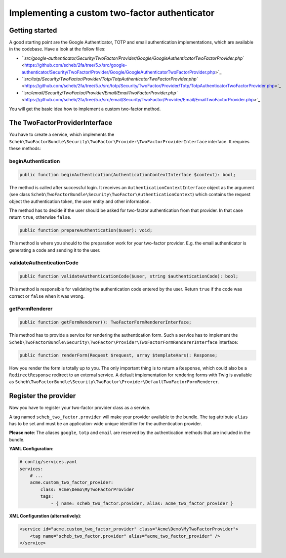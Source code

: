 Implementing a custom two-factor authenticator
==============================================

Getting started
---------------

A good starting point are the Google Authenticator, TOTP and email authentication implementations, which are
available in the codebase. Have a look at the follow files:


* `\ ``src/google-authenticator/Security/TwoFactor/Provider/Google/GoogleAuthenticatorTwoFactorProvider.php`` <https://github.com/scheb/2fa/tree/5.x/src/google-authenticator/Security/TwoFactor/Provider/Google/GoogleAuthenticatorTwoFactorProvider.php>`_
* `\ ``src/totp/Security/TwoFactor/Provider/Totp/TotpAuthenticatorTwoFactorProvider.php`` <https://github.com/scheb/2fa/tree/5.x/src/totp/Security/TwoFactor/Provider/Totp/TotpAuthenticatorTwoFactorProvider.php>`_
* `\ ``src/email/Security/TwoFactor/Provider/Email/EmailTwoFactorProvider.php`` <https://github.com/scheb/2fa/tree/5.x/src/email/Security/TwoFactor/Provider/Email/EmailTwoFactorProvider.php>`_

You will get the basic idea how to implement a custom two-factor method.

The TwoFactorProviderInterface
------------------------------

You have to create a service, which implements the
``Scheb\TwoFactorBundle\Security\TwoFactor\Provider\TwoFactorProviderInterface`` interface. It requires these methods:

beginAuthentication
^^^^^^^^^^^^^^^^^^^

.. code-block:: php

   public function beginAuthentication(AuthenticationContextInterface $context): bool;

The method is called after successful login. It receives an ``AuthenticationContextInterface`` object as the argument
(see class ``Scheb\TwoFactorBundle\Security\TwoFactor\AuthenticationContext``\ ) which contains the request object the
authentication token, the user entity and other information.

The method has to decide if the user should be asked for two-factor authentication from that provider. In that case
return ``true``\ , otherwise ``false``.

.. code-block:: php

   public function prepareAuthentication($user): void;

This method is where you should to the preparation work for your two-factor provider. E.g. the email authenticator is
generating a code and sending it to the user.

validateAuthenticationCode
^^^^^^^^^^^^^^^^^^^^^^^^^^

.. code-block:: php

   public function validateAuthenticationCode($user, string $authenticationCode): bool;

This method is responsible for validating the authentication code entered by the user. Return ``true`` if the code was
correct or ``false`` when it was wrong.

getFormRenderer
^^^^^^^^^^^^^^^

.. code-block:: php

   public function getFormRenderer(): TwoFactorFormRendererInterface;

This method has to provide a service for rendering the authentication form. Such a service has to implement the
``Scheb\TwoFactorBundle\Security\TwoFactor\Provider\TwoFactorFormRendererInterface`` interface:

.. code-block:: php

   public function renderForm(Request $request, array $templateVars): Response;

How you render the form is totally up to you. The only important thing is to return a ``Response``\ , which could also be a
``RedirectResponse`` redirect to an external service. A default implementation for rendering forms with Twig is available
as ``Scheb\TwoFactorBundle\Security\TwoFactor\Provider\DefaultTwoFactorFormRenderer``.

Register the provider
---------------------

Now you have to register your two-factor provider class as a service.

A tag named ``scheb_two_factor.provider`` will make your provider available to the bundle. The tag attribute ``alias`` has
to be set and must be an application-wide unique identifier for the authentication provider.

**Please note**\ : The aliases ``google``\ , ``totp`` and ``email`` are reserved by the authentication methods that are included
in the bundle.

**YAML Configuration**\ :

.. code-block:: yaml

   # config/services.yaml
   services:
       # ...
       acme.custom_two_factor_provider:
           class: Acme\Demo\MyTwoFactorProvider
           tags:
               - { name: scheb_two_factor.provider, alias: acme_two_factor_provider }

**XML Configuration (alternatively)**\ :

.. code-block:: xml

   <service id="acme.custom_two_factor_provider" class="Acme\Demo\MyTwoFactorProvider">
       <tag name="scheb_two_factor.provider" alias="acme_two_factor_provider" />
   </service>
